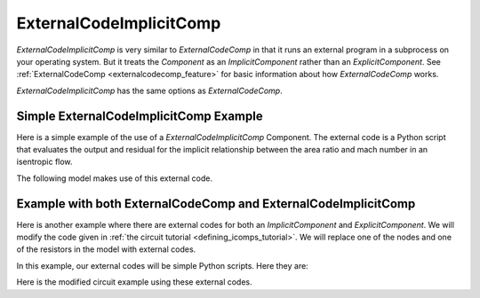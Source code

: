 .. index:: ExternalCodeImplicitComp Example

.. _externalcodeimplicitcomp_feature:

************************
ExternalCodeImplicitComp
************************

`ExternalCodeImplicitComp` is very similar to `ExternalCodeComp` in that it runs an external program in a subprocess on your
operating system. But it treats the `Component` as an `ImplicitComponent` rather than an `ExplicitComponent`. See
:ref:`ExternalCodeComp <externalcodecomp_feature>` for basic information about how `ExternalCodeComp` works.

`ExternalCodeImplicitComp` has the same options as `ExternalCodeComp`.

    .. embed-options::
        openmdao.components.external_code_comp
        ExternalCodeImplicitComp
        options


Simple ExternalCodeImplicitComp Example
---------------------------------------

Here is a simple example of the use of a `ExternalCodeImplicitComp` Component. The external code is a Python script
that evaluates the output and residual for the implicit relationship between the area ratio and mach number in an
isentropic flow.

.. embed-code::
    openmdao.components.tests.extcode_mach

The following model makes use of this external code.

.. embed-code::
    openmdao.components.tests.test_external_code_comp.TestExternalCodeImplicitCompFeature.test_simple_external_code_implicit_comp_with_solver
    :layout: interleave



Example with both ExternalCodeComp and ExternalCodeImplicitComp
---------------------------------------------------------------

Here is another example where there are external codes for both an `ImplicitComponent` and `ExplicitComponent`.
We will modify the code given in
:ref:`the circuit tutorial <defining_icomps_tutorial>`. We will replace one of the nodes and one of the resistors
in the model with external codes.

In this example, our external codes will be simple Python scripts. Here they are:

.. embed-code::
    openmdao.components.tests.extcode_resistor

.. embed-code::
    openmdao.components.tests.extcode_node

Here is the modified circuit example using these external codes.

.. embed-code::
    openmdao.components.tests.test_external_code_comp.TestExternalCodeImplicitCompFeature.test_circuit_plain_newton_using_extcode
    :layout: interleave


.. tags:: ExternalCodeImplicitComp, ExternalCodeComp, FileWrapping, Component
